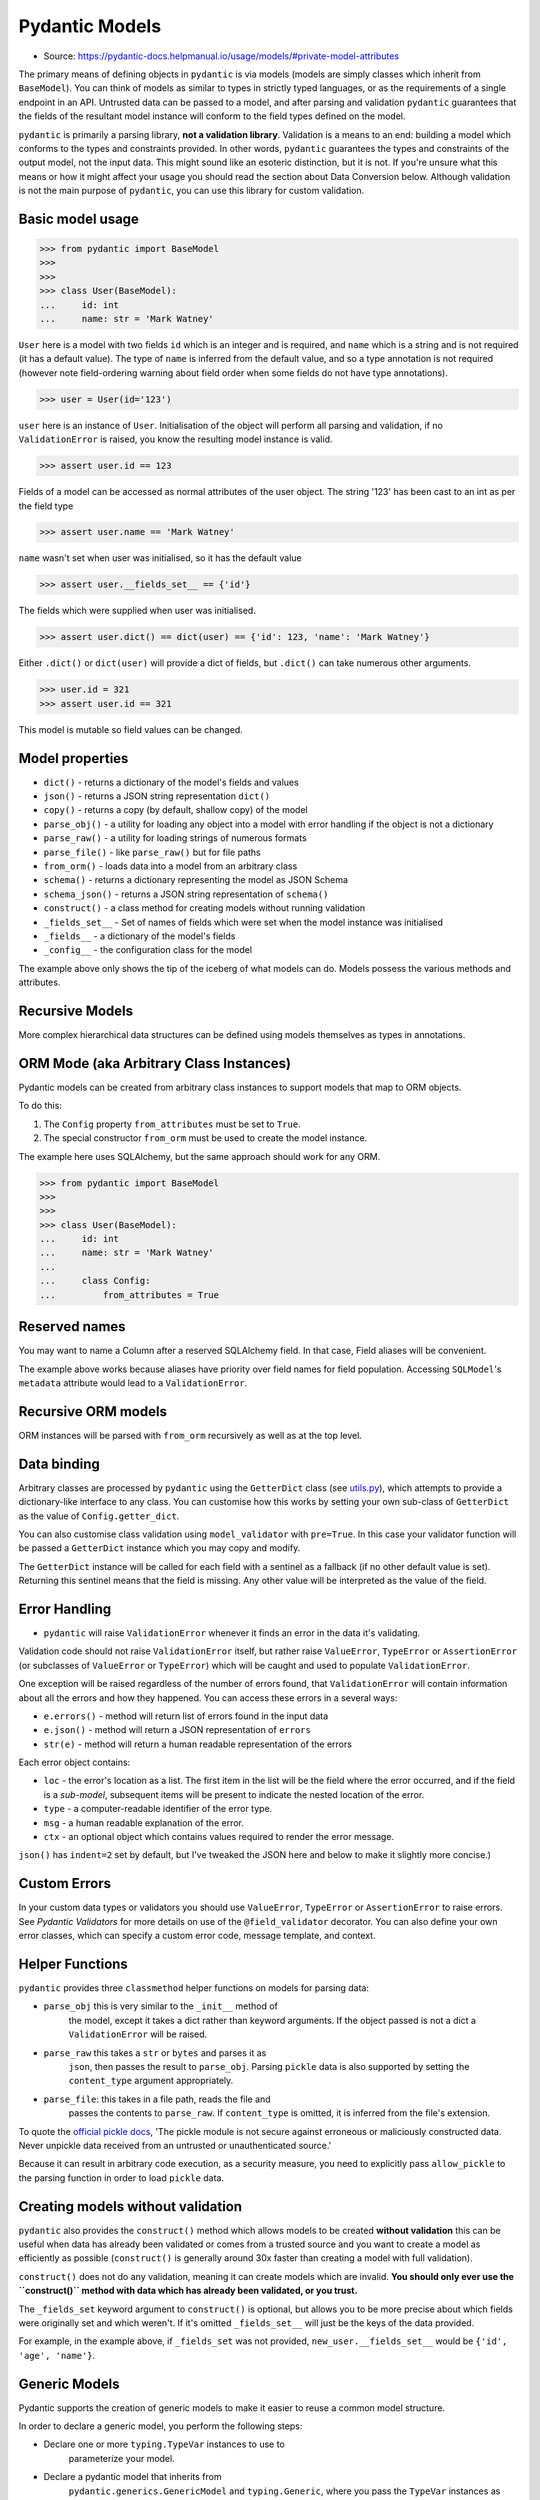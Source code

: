 Pydantic Models
===============
* Source: https://pydantic-docs.helpmanual.io/usage/models/#private-model-attributes

The primary means of defining objects in ``pydantic`` is via models
(models are simply classes which inherit from ``BaseModel``). You can
think of models as similar to types in strictly typed languages,
or as the requirements of a single endpoint in an API. Untrusted data
can be passed to a model, and after parsing and validation ``pydantic``
guarantees that the fields of the resultant model instance will conform
to the field types defined on the model.

``pydantic`` is primarily a parsing library, **not a validation
library**. Validation is a means to an end: building a model which
conforms to the types and constraints provided. In other words,
``pydantic`` guarantees the types and constraints of the output model,
not the input data. This might sound like an esoteric distinction,
but it is not. If you're unsure what this means or how it might affect
your usage you should read the section about Data Conversion below.
Although validation is not the main purpose of ``pydantic``, you can
use this library for custom validation.


Basic model usage
-----------------
>>> from pydantic import BaseModel
>>>
>>>
>>> class User(BaseModel):
...     id: int
...     name: str = 'Mark Watney'

``User`` here is a model with two fields ``id`` which is an integer and
is required, and ``name`` which is a string and is not required (it has
a default value). The type of ``name`` is inferred from the default
value, and so a type annotation is not required (however note
field-ordering warning about field order when some fields do not have
type annotations).

>>> user = User(id='123')

``user`` here is an instance of ``User``. Initialisation of the object
will perform all parsing and validation, if no ``ValidationError`` is
raised, you know the resulting model instance is valid.

>>> assert user.id == 123

Fields of a model can be accessed as normal attributes of the user
object. The string '123' has been cast to an int as per the field type

>>> assert user.name == 'Mark Watney'

``name`` wasn't set when user was initialised, so it has the default
value

>>> assert user.__fields_set__ == {'id'}

The fields which were supplied when user was initialised.

>>> assert user.dict() == dict(user) == {'id': 123, 'name': 'Mark Watney'}

Either ``.dict()`` or ``dict(user)`` will provide a dict of fields, but
``.dict()`` can take numerous other arguments.

>>> user.id = 321
>>> assert user.id == 321

This model is mutable so field values can be changed.


Model properties
----------------
* ``dict()`` - returns a dictionary of the model's fields and values
* ``json()`` - returns a JSON string representation ``dict()``
* ``copy()`` - returns a copy (by default, shallow copy) of the model
* ``parse_obj()`` - a utility for loading any object into a model with error handling if the object is not a dictionary
* ``parse_raw()`` - a utility for loading strings of numerous formats
* ``parse_file()`` - like ``parse_raw()`` but for file paths
* ``from_orm()`` - loads data into a model from an arbitrary class
* ``schema()`` - returns a dictionary representing the model as JSON Schema
* ``schema_json()`` - returns a JSON string representation of ``schema()``
* ``construct()`` - a class method for creating models without running validation
* ``_fields_set__`` - Set of names of fields which were set when the model instance was initialised
* ``_fields__`` - a dictionary of the model's fields
* ``_config__`` - the configuration class for the model

The example above only shows the tip of the iceberg of what models can
do. Models possess the various methods and attributes.


Recursive Models
----------------
More complex hierarchical data structures can be defined using models
themselves as types in annotations.


ORM Mode (aka Arbitrary Class Instances)
----------------------------------------
Pydantic models can be created from arbitrary class instances to support
models that map to ORM objects.

To do this:

1. The ``Config`` property ``from_attributes`` must be set to ``True``.
2. The special constructor ``from_orm`` must be used to create the model
   instance.

The example here uses SQLAlchemy, but the same approach should work for
any ORM.

>>> from pydantic import BaseModel
>>>
>>>
>>> class User(BaseModel):
...     id: int
...     name: str = 'Mark Watney'
...
...     class Config:
...         from_attributes = True


Reserved names
--------------
You may want to name a Column after a reserved SQLAlchemy field. In that
case, Field aliases will be convenient.

The example above works because aliases have priority over field names for
field population. Accessing ``SQLModel``'s ``metadata`` attribute would
lead to a ``ValidationError``.


Recursive ORM models
--------------------
ORM instances will be parsed with ``from_orm`` recursively as well as at
the top level.


Data binding
------------
Arbitrary classes are processed by ``pydantic`` using the ``GetterDict``
class (see `utils.py <https://github.com/samuelcolvin/pydantic/blob/master/pydantic/utils.py>`_),
which attempts to provide a dictionary-like interface to any class. You
can customise how this works by setting your own sub-class of ``GetterDict``
as the value of ``Config.getter_dict``.

You can also customise class validation using ``model_validator`` with
``pre=True``. In this case your validator function will be passed a
``GetterDict`` instance which you may copy and modify.

The ``GetterDict`` instance will be called for each field with a
sentinel as a fallback (if no other default value is set). Returning
this sentinel means that the field is missing. Any other value will be
interpreted as the value of the field.


Error Handling
--------------
* ``pydantic`` will raise ``ValidationError`` whenever it finds an error in the data it's validating.

Validation code should not raise ``ValidationError`` itself,
but rather raise ``ValueError``, ``TypeError`` or ``AssertionError`` (or
subclasses of ``ValueError`` or ``TypeError``) which will be caught and
used to populate ``ValidationError``.

One exception will be raised regardless of the number of errors found,
that ``ValidationError`` will contain information about all the errors
and how they happened. You can access these errors in a several ways:

* ``e.errors()`` - method will return list of errors found in the input data
* ``e.json()`` - method will return a JSON representation of ``errors``
* ``str(e)`` - method will return a human readable representation of the errors

Each error object contains:

* ``loc`` - the error's location as a list. The first item in the list will be the field where the error occurred, and if the field is a `sub-model`, subsequent items will be present to indicate the nested location of the error.
* ``type`` - a computer-readable identifier of the error type.
* ``msg`` - a human readable explanation of the error.
* ``ctx`` - an optional object which contains values required to render the error message.

``json()`` has ``indent=2`` set by default, but I've tweaked the JSON here and below to
make it slightly more concise.)


Custom Errors
-------------
In your custom data types or validators you should use ``ValueError``,
``TypeError`` or ``AssertionError`` to raise errors. See `Pydantic Validators`
for more details on use of the ``@field_validator`` decorator. You can also
define your own error classes, which can specify a custom error code, message
template, and context.


Helper Functions
----------------
``pydantic`` provides three ``classmethod`` helper functions on models for
parsing data:

* ``parse_obj`` this is very similar to the ``_init__`` method of
   the model, except it takes a dict rather than keyword arguments. If
   the object passed is not a dict a ``ValidationError`` will be raised.

* ``parse_raw`` this takes a ``str`` or ``bytes`` and parses it as
   ``json``, then passes the result to ``parse_obj``. Parsing ``pickle``
   data is also supported by setting the ``content_type`` argument
   appropriately.

* ``parse_file``: this takes in a file path, reads the file and
   passes the contents to ``parse_raw``. If ``content_type`` is omitted,
   it is inferred from the file's extension.

To quote the `official pickle docs <https://docs.python.org/3/library/pickle.html>`_,
'The pickle module is not secure against erroneous or maliciously
constructed data. Never unpickle data received from an untrusted
or unauthenticated source.'

Because it can result in arbitrary code execution, as a security measure,
you need to explicitly pass ``allow_pickle`` to the parsing function in
order to load ``pickle`` data.


Creating models without validation
----------------------------------
``pydantic`` also provides the ``construct()`` method which allows models
to be created **without validation** this can be useful when data has
already been validated or comes from a trusted source and you want to
create a model as efficiently as possible (``construct()`` is generally
around 30x faster than creating a model with full validation).

``construct()`` does not do any validation, meaning it can
create models which are invalid. **You should only ever use the
``construct()`` method with data which has already been validated, or
you trust.**

The ``_fields_set`` keyword argument to ``construct()`` is optional, but
allows you to be more precise about which fields were originally set and
which weren't. If it's omitted ``_fields_set__`` will just be the keys
of the data provided.

For example, in the example above, if ``_fields_set`` was not provided,
``new_user.__fields_set__`` would be ``{'id', 'age', 'name'}``.


Generic Models
--------------
Pydantic supports the creation of generic models to make it easier to
reuse a common model structure.

In order to declare a generic model, you perform the following steps:

* Declare one or more ``typing.TypeVar`` instances to use to
   parameterize your model.
* Declare a pydantic model that inherits from
   ``pydantic.generics.GenericModel`` and ``typing.Generic``, where you
   pass the ``TypeVar`` instances as parameters to ``typing.Generic``.
* Use the ``TypeVar`` instances as annotations where you will want to
   replace them with other types or pydantic models.

Here is an example using ``GenericModel`` to create an easily-reused
HTTP response payload wrapper:

If you set ``Config`` or make use of ``validator`` in your generic model
definition, it is applied to concrete subclasses in the same way as when
inheriting from ``BaseModel``. Any methods defined on your generic class
will also be inherited.

Pydantic's generics also integrate properly with mypy, so you get all
the type checking you would expect mypy to provide if you were to
declare the type without using ``GenericModel``.

Internally, pydantic uses ``create_model`` to generate a
(cached) concrete ``BaseModel`` at runtime, so there is essentially zero
overhead introduced by making use of ``GenericModel``.

To inherit from a GenericModel without replacing the ``TypeVar``
instance, a class must also inherit from ``typing.Generic``:

You can also create a generic subclass of a ``GenericModel`` that
partially or fully replaces the type parameters in the superclass.

If the name of the concrete subclasses is important, you can also
override the default behavior:

Using the same TypeVar in nested models allows you to enforce typing
relationships at different points in your model:

Pydantic also treats ``GenericModel`` similarly to how it treats
built-in generic types like ``List`` and ``Dict`` when it comes to
leaving them unparameterized, or using bounded ``TypeVar`` instances:

* If you don't specify parameters before instantiating the generic
   model, they will be treated as ``Any``
* You can parametrize models with one or more *bounded* parameters to
   add subclass checks

Also, like ``List`` and ``Dict``, any parameters specified using a
``TypeVar`` can later be substituted with concrete types.


Dynamic model creation
----------------------
There are some occasions where the shape of a model is not known until
runtime. For this ``pydantic`` provides the ``create_model`` method to
allow models to be created on the fly.

Here ``StaticFoobarModel`` and ``DynamicFoobarModel`` are identical.

See the note in `Required Optional Fields` for the distinction between an
ellipsis as a field default and annotation-only fields.

Fields are defined by either a tuple of the form
``(<type>, <default value>)`` or just a default value. The special key
word arguments ``_config__`` and ``_base__`` can be used to customise
the new model. This includes extending a base model with extra fields.

You can also add validators by passing a dict to the ``_validators__``
argument.


Model creation from ``NamedTuple`` or ``TypedDict``
---------------------------------------------------
Sometimes you already use in your application classes that inherit from
``NamedTuple`` or ``TypedDict`` and you don't want to duplicate all your
information to have a ``BaseModel``. For this ``pydantic`` provides
``create_model_from_namedtuple`` and ``create_model_from_typeddict``
methods. Those methods have the exact same keyword arguments as
``create_model``.


Custom Root Types
-----------------
Pydantic models can be defined with a custom root type by declaring the
``_root__`` field.

The root type can be any type supported by pydantic, and is specified by
the type hint on the ``_root__`` field. The root value can be passed to
the model ``_init__`` via the ``_root__`` keyword argument, or as the
first and only argument to ``parse_obj``.

If you call the ``parse_obj`` method for a model with a custom root type
with a ``dict`` as the first argument, the following logic is used:

* If the custom root type is a mapping type (eg., ``Dict`` or
   ``Mapping``), the argument itself is always validated against the
   custom root type.
* For other custom root types, if the dict has precisely one key with
   the value ``_root__``, the corresponding value will be validated
   against the custom root type.
* Otherwise, the dict itself is validated against the custom root type.

This is demonstrated in the following example:

Calling the ``parse_obj`` method on a dict with the single
key ``"__root__"`` for non-mapping custom root types is currently
supported for backwards compatibility, but is not recommended and may be
dropped in a future version.

If you want to access items in the ``_root__`` field directly or to
iterate over the items, you can implement custom ``_iter__`` and
``_getitem__`` functions, as shown in the following example.


Faux Immutability
-----------------
Models can be configured to be immutable via ``allow_mutation = False``.
When this is set, attempting to change the values of instance attributes
will raise errors. See `model config` for more details on ``Config``.

Immutability in python is never strict. If developers are
determined/stupid they can always modify a so-called 'immutable' object.

Trying to change ``a`` caused an error, and ``a`` remains unchanged.
However, the dict ``b`` is mutable, and the immutability of ``foobar``
doesn't stop ``b`` from being changed.


Abstract Base Classes
---------------------
Pydantic models can be used alongside Python's `Abstract Base
Classes <https://docs.python.org/3/library/abc.html>`_ (ABCs).


Field Ordering
--------------
Field order is important in models for the following reasons:

* validation is performed in the order fields are defined;
  `fields validators` can access the values of earlier fields,
  but not later ones
* field order is preserved in the model `schema`
* field order is preserved in `validation errors`
* field order is preserved by ```.dict()`` and ``.json()`` etc.

As of **v1.0** all fields with annotations (whether annotation-only or
with a default value) will precede all fields without an annotation.
Within their respective groups, fields remain in the order they were
defined.

As demonstrated by the example above, combining the use of
annotated and non-annotated fields in the same model can result in
surprising field orderings. (This is due to limitations of python)

Therefore, **we recommend adding type annotations to all fields**, even when a default value
would determine the type by itself to guarantee field order is preserved.


Required fields
---------------
To declare a field as required, you may declare it using just an
annotation, or you may use an ellipsis (``...``) as the value:

Where ``Field`` refers to the `field function`.

Here ``a``, ``b`` and ``c`` are all required. However, use of the
ellipses in ``b`` will not work well with `mypy`, and as of
**v1.0** should be avoided in most cases.


Required Optional fields
------------------------
Since version **v1.2** annotation only nullable
(``Optional[...]``, ``Union[None, ...]`` and ``Any``) fields and
nullable fields with an ellipsis (``...``) as the default value, no
longer mean the same thing. In some situations this may cause **v1.2**
to not be entirely backwards compatible with earlier **v1.*** releases.

If you want to specify a field that can take a ``None`` value while
still being required, you can use ``Optional`` with ``...``:

In this model, ``a``, ``b``, and ``c`` can take ``None`` as a value. But
``a`` is optional, while ``b`` and ``c`` are required. ``b`` and ``c``
require a value, even if the value is ``None``.


Field with dynamic default value
--------------------------------
When declaring a field with a default value, you may want it to be
dynamic (i.e. different for each model). To do this, you may want to use
a ``default_factory``.

'In Beta' The ``default_factory`` argument is in **beta**, it
has been added to ``pydantic`` in **v1.5** on a **provisional basis**. It
may change significantly in future releases and its signature or
behaviour will not be concrete until **v2**. Where ``Field`` refers to the
`field function`. The ``default_factory`` expects the field type to be set.


Automatically excluded attributes
---------------------------------
Class variables which begin with an underscore and attributes annotated
with ``typing.ClassVar`` will be automatically excluded from the model.


Private model attributes
------------------------
If you need to vary or manipulate internal attributes on instances of
the model, you can declare them using ``PrivateAttr``:

Private attribute names must start with underscore to prevent conflicts
with model fields: both ``_attr`` and ``_attr__`` are supported.

If ``Config.underscore_attrs_are_private`` is ``True``, any non-ClassVar
underscore attribute will be treated as private:

Upon class creation pydantic constructs ``_slots__`` filled with
private attributes.


Parsing data into a specified type
----------------------------------
Pydantic includes a standalone utility function ``parse_obj_as`` that
can be used to apply the parsing logic used to populate pydantic models
in a more ad-hoc way. This function behaves similarly to
``BaseModel.parse_obj``, but works with arbitrary pydantic-compatible
types.

This is especially useful when you want to parse results into a type
that is not a direct subclass of ``BaseModel``. For example:

This function is capable of parsing data into any of the types pydantic
can handle as fields of a ``BaseModel``.

Pydantic also includes two similar standalone functions called
``parse_file_as`` and ``parse_raw_as``, which are analogous to
``BaseModel.parse_file`` and ``BaseModel.parse_raw``.


Data Conversion
---------------
``pydantic`` may cast input data to force it to conform to model field
types, and in some cases this may result in a loss of information. This
is a deliberate decision of ``pydantic``, and in general it's the most
useful approach. Nevertheless, `strict type checking` is partially supported.


Model signature
---------------
All ``pydantic`` models will have their signature generated based on their
fields. An accurate signature is useful for introspection purposes and
libraries like ``FastAPI`` or ``hypothesis``.

The generated signature will also respect custom ``_init__`` functions.
To be included in the signature, a field's alias or name must be a valid
python identifier. ``pydantic`` prefers aliases over names, but may use
field names if the alias is not a valid python identifier.

If a field's alias and name are both invalid identifiers, a ``**data``
argument will be added. In addition, the ``**data`` argument will always
be present in the signature if ``Config.extra`` is ``Extra.allow``.

Types in the model signature are the same as declared in model
annotations, not necessarily all the types that can actually be provided
to that field.
